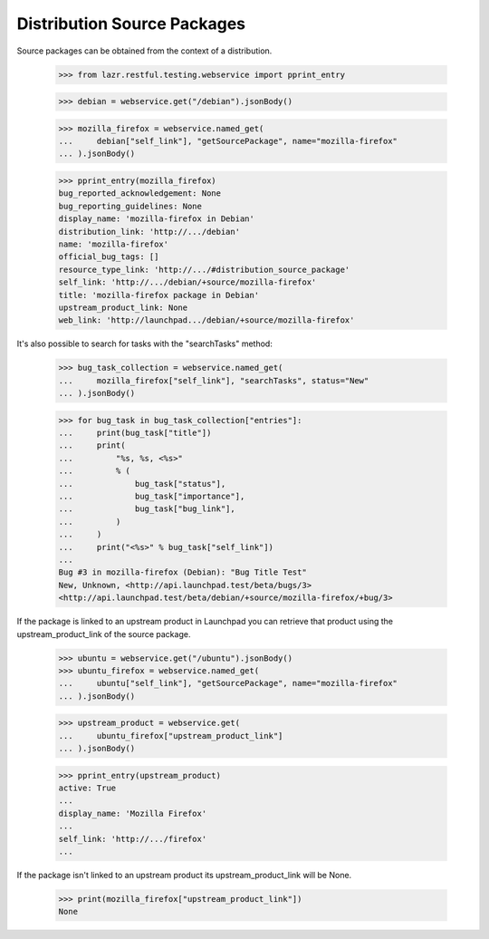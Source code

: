 Distribution Source Packages
----------------------------

Source packages can be obtained from the context of a distribution.

    >>> from lazr.restful.testing.webservice import pprint_entry

    >>> debian = webservice.get("/debian").jsonBody()

    >>> mozilla_firefox = webservice.named_get(
    ...     debian["self_link"], "getSourcePackage", name="mozilla-firefox"
    ... ).jsonBody()

    >>> pprint_entry(mozilla_firefox)
    bug_reported_acknowledgement: None
    bug_reporting_guidelines: None
    display_name: 'mozilla-firefox in Debian'
    distribution_link: 'http://.../debian'
    name: 'mozilla-firefox'
    official_bug_tags: []
    resource_type_link: 'http://.../#distribution_source_package'
    self_link: 'http://.../debian/+source/mozilla-firefox'
    title: 'mozilla-firefox package in Debian'
    upstream_product_link: None
    web_link: 'http://launchpad.../debian/+source/mozilla-firefox'

It's also possible to search for tasks with the "searchTasks" method:

    >>> bug_task_collection = webservice.named_get(
    ...     mozilla_firefox["self_link"], "searchTasks", status="New"
    ... ).jsonBody()

    >>> for bug_task in bug_task_collection["entries"]:
    ...     print(bug_task["title"])
    ...     print(
    ...         "%s, %s, <%s>"
    ...         % (
    ...             bug_task["status"],
    ...             bug_task["importance"],
    ...             bug_task["bug_link"],
    ...         )
    ...     )
    ...     print("<%s>" % bug_task["self_link"])
    ...
    Bug #3 in mozilla-firefox (Debian): "Bug Title Test"
    New, Unknown, <http://api.launchpad.test/beta/bugs/3>
    <http://api.launchpad.test/beta/debian/+source/mozilla-firefox/+bug/3>

If the package is linked to an upstream product in Launchpad you can
retrieve that product using the upstream_product_link of the source
package.

    >>> ubuntu = webservice.get("/ubuntu").jsonBody()
    >>> ubuntu_firefox = webservice.named_get(
    ...     ubuntu["self_link"], "getSourcePackage", name="mozilla-firefox"
    ... ).jsonBody()

    >>> upstream_product = webservice.get(
    ...     ubuntu_firefox["upstream_product_link"]
    ... ).jsonBody()

    >>> pprint_entry(upstream_product)
    active: True
    ...
    display_name: 'Mozilla Firefox'
    ...
    self_link: 'http://.../firefox'
    ...

If the package isn't linked to an upstream product its
upstream_product_link will be None.

    >>> print(mozilla_firefox["upstream_product_link"])
    None
